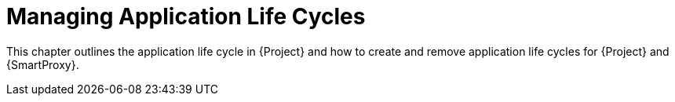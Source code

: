 [id="Creating_an_Application_Life_Cycle_{context}"]
= Managing Application Life Cycles

This chapter outlines the application life cycle in {Project} and how to create and remove application life cycles for {Project} and {SmartProxy}.
